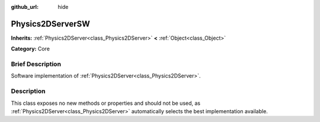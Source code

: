 :github_url: hide

.. Generated automatically by doc/tools/makerst.py in Godot's source tree.
.. DO NOT EDIT THIS FILE, but the Physics2DServerSW.xml source instead.
.. The source is found in doc/classes or modules/<name>/doc_classes.

.. _class_Physics2DServerSW:

Physics2DServerSW
=================

**Inherits:** :ref:`Physics2DServer<class_Physics2DServer>` **<** :ref:`Object<class_Object>`

**Category:** Core

Brief Description
-----------------

Software implementation of :ref:`Physics2DServer<class_Physics2DServer>`.

Description
-----------

This class exposes no new methods or properties and should not be used, as :ref:`Physics2DServer<class_Physics2DServer>` automatically selects the best implementation available.


